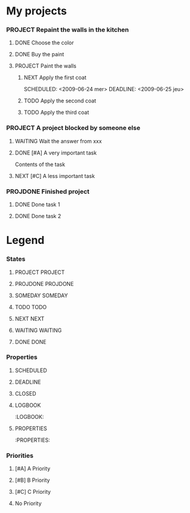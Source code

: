 #+SEQ_TODO: PROJECT(p) SOMEDAY(s) | PROJDONE(D)
#+SEQ_TODO: TODO(t) NEXT(n) WAITING(w) | DONE(d)

* My projects
*** PROJECT Repaint the walls in the kitchen
***** DONE Choose the color
***** DONE Buy the paint
***** PROJECT Paint the walls
      :PROPERTIES:
      :ORDERED:  t 
      :END:
******* NEXT Apply the first coat
      	SCHEDULED: <2009-06-24 mer>  DEADLINE: <2009-06-25 jeu> 
******* TODO Apply the second coat
	SCHEDULED: <2009-06-26 ven>
******* TODO Apply the third coat
*** PROJECT A project blocked by someone else
***** WAITING Wait the answer from xxx
***** DONE [#A] A very important task
      SCHEDULED: <2009-06-22 lun>
      :LOGBOOK:
      - Created                              [2009-06-21 dim 10:43]
      - State changed: NEXT -> DONE          [2009-06-21 dim 16:30]
      :END:
      :PROPERTIES:
      :ID:       bb4c1742-374f-4196-90ed-099de99fdb25
      :EFFORT:   0:20
      :END:
      Contents of the task
***** NEXT [#C] A less important task
      SCHEDULED: <2009-06-22 lun> DEADLINE: <2009-06-22 lun>
      :LOGBOOK:
      - Created                              [2009-06-22 lun 23:59]
      :END:
      :PROPERTIES:
      :ID:       79e4e44e-de83-4f5f-9351-01932fef83a7
      :ORDERED:  t
      :EFFORT:   0:20
      :END:
*** PROJDONE Finished project
***** DONE Done task 1
***** DONE Done task 2

* Legend
*** States
***** PROJECT PROJECT
*****  PROJDONE PROJDONE 
***** SOMEDAY SOMEDAY
***** TODO TODO
*****  NEXT NEXT
*****  WAITING WAITING
*****  DONE DONE
*** Properties
***** SCHEDULED
      SCHEDULED: <2009-06-23 mar>
***** DEADLINE
      DEADLINE: <2009-06-23 mar>
***** CLOSED
      CLOSED: [2009-06-23 mar 15:58]
***** LOGBOOK
      :LOGBOOK:
***** PROPERTIES
      :PROPERTIES:
*** Priorities
***** [#A] A Priority
***** [#B] B Priority
***** [#C] C Priority
***** No Priority

